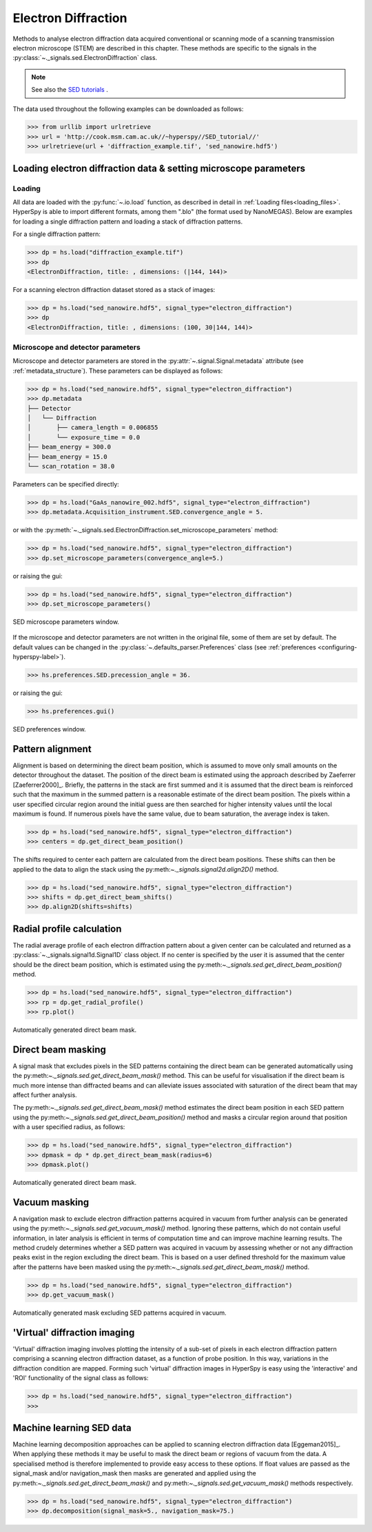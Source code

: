 .. _ed-label:

Electron Diffraction
********************

Methods to analyse electron diffraction data acquired conventional or scanning
mode of a scanning transmission electron microscope (STEM) are described in
this chapter. These methods are specific to the signals in the
:py:class:`~._signals.sed.ElectronDiffraction` class.

.. NOTE::

    See also the `SED tutorials <http://nbviewer.ipython.org/github/hyperspy/hyperspy-demos/blob/master/electron_microscopy/SED/>`_ .

The data used throughout the following examples can be downloaded as follows:

.. code-block:: python

    >>> from urllib import urlretrieve
    >>> url = 'http://cook.msm.cam.ac.uk//~hyperspy//SED_tutorial//'
    >>> urlretrieve(url + 'diffraction_example.tif', 'sed_nanowire.hdf5')

Loading electron diffraction data & setting microscope parameters
-----------------------------------------------------------------

Loading
^^^^^^^^

All data are loaded with the :py:func:`~.io.load` function, as described in
detail in :ref:`Loading files<loading_files>`. HyperSpy is able to import
different formats, among them ".blo" (the format used by NanoMEGAS). Below are
examples for loading a single diffraction pattern and loading a stack of
diffraction patterns.

For a single diffraction pattern:

.. code-block:: python

    >>> dp = hs.load("diffraction_example.tif")
    >>> dp
    <ElectronDiffraction, title: , dimensions: (|144, 144)>

For a scanning electron diffraction dataset stored as a stack of images:

.. code-block:: python

    >>> dp = hs.load("sed_nanowire.hdf5", signal_type="electron_diffraction")
    >>> dp
    <ElectronDiffraction, title: , dimensions: (100, 30|144, 144)>


Microscope and detector parameters
^^^^^^^^^^^^^^^^^^^^^^^^^^^^^^^^^^

Microscope and detector parameters are stored in the
:py:attr:`~.signal.Signal.metadata` attribute (see :ref:`metadata_structure`).
These parameters can be displayed as follows:

.. code-block:: python

    >>> dp = hs.load("sed_nanowire.hdf5", signal_type="electron_diffraction")
    >>> dp.metadata
    ├── Detector
    │   └── Diffraction
    │       ├── camera_length = 0.006855
    │       └── exposure_time = 0.0
    ├── beam_energy = 300.0
    ├── beam_energy = 15.0
    └── scan_rotation = 38.0

Parameters can be specified directly:

.. code-block:: python

    >>> dp = hs.load("GaAs_nanowire_002.hdf5", signal_type="electron_diffraction")
    >>> dp.metadata.Acquisition_instrument.SED.convergence_angle = 5.

or with the
:py:meth:`~._signals.sed.ElectronDiffraction.set_microscope_parameters` method:

.. code-block:: python

    >>> dp = hs.load("sed_nanowire.hdf5", signal_type="electron_diffraction")
    >>> dp.set_microscope_parameters(convergence_angle=5.)

or raising the gui:

.. code-block:: python

    >>> dp = hs.load("sed_nanowire.hdf5", signal_type="electron_diffraction")
    >>> dp.set_microscope_parameters()

.. figure::  images/SED_microscope_parameters_gui.png
   :align:   center
   :width:   400

   SED microscope parameters window.

If the microscope and detector parameters are not written in the original file,
some of them are set by default. The default values can be changed in the
:py:class:`~.defaults_parser.Preferences` class (see :ref:`preferences
<configuring-hyperspy-label>`).

.. code-block:: python

    >>> hs.preferences.SED.precession_angle = 36.

or raising the gui:

.. code-block:: python

    >>> hs.preferences.gui()

.. figure::  images/SED_preferences_gui.png
   :align:   center
   :width:   400

   SED preferences window.


Pattern alignment
-----------------

Alignment is based on determining the direct beam position, which is assumed to
move only small amounts on the detector throughout the dataset. The position of
the direct beam is estimated using the approach described by Zaeferrer
[Zaeferrer2000]_. Briefly, the patterns in the stack are first summed and it is
assumed that the direct beam is reinforced such that the maximum in the summed
pattern is a reasonable estimate of the direct beam position. The pixels within
a user specified circular region around the initial guess are then searched for
higher intensity values until the local maximum is found. If numerous pixels
have the same value, due to beam saturation, the average index is taken.

.. code-block:: python

    >>> dp = hs.load("sed_nanowire.hdf5", signal_type="electron_diffraction")
    >>> centers = dp.get_direct_beam_position()

The shifts required to center each pattern are calculated from the direct beam
positions. These shifts can then be applied to the data to align the stack using
the py:meth:`~._signals.signal2d.align2D()` method.

.. code-block:: python

    >>> dp = hs.load("sed_nanowire.hdf5", signal_type="electron_diffraction")
    >>> shifts = dp.get_direct_beam_shifts()
    >>> dp.align2D(shifts=shifts)


Radial profile calculation
--------------------------

The radial average profile of each electron diffraction pattern about a given
center can be calculated and returned as a
:py:class:`~._signals.signal1d.Signal1D` class object. If no center is specified
by the user it is assumed that the center should be the direct beam position,
which is estimated using the py:meth:`~._signals.sed.get_direct_beam_position()`
method.

.. code-block:: python

    >>> dp = hs.load("sed_nanowire.hdf5", signal_type="electron_diffraction")
    >>> rp = dp.get_radial_profile()
    >>> rp.plot()

.. figure:: images/diffraction_radial_profile.png
   :align: center
   :width: 400

   Automatically generated direct beam mask.


Direct beam masking
-------------------

A signal mask that excludes pixels in the SED patterns containing the direct
beam can be generated automatically using the
py:meth:`~._signals.sed.get_direct_beam_mask()` method. This can be useful for
visualisation if the direct beam is much more intense than diffracted beams and
can alleviate issues associated with saturation of the direct beam that may
affect further analysis.

The py:meth:`~._signals.sed.get_direct_beam_mask()` method estimates the direct
beam position in each SED pattern using the
py:meth:`~._signals.sed.get_direct_beam_position()` method and masks a
circular region around that position with a user specified radius, as follows:

.. code-block:: python

    >>> dp = hs.load("sed_nanowire.hdf5", signal_type="electron_diffraction")
    >>> dpmask = dp * dp.get_direct_beam_mask(radius=6)
    >>> dpmask.plot()

.. figure:: images/direct_beam_mask.png
   :align: center
   :width: 400

   Automatically generated direct beam mask.


Vacuum masking
--------------

A navigation mask to exclude electron diffraction patterns acquired in vacuum
from further analysis can be generated using the
py:meth:`~._signals.sed.get_vacuum_mask()` method. Ignoring
these patterns, which do not contain useful information, in later analysis is
efficient in terms of computation time and can improve machine learning results.
The method crudely determines whether a SED pattern was acquired in vacuum by
assessing whether or not any diffraction peaks exist in the region excluding the
direct beam. This is based on a user defined threshold for the maximum value
after the patterns have been masked using the
py:meth:`~._signals.sed.get_direct_beam_mask()` method.

.. code-block:: python

    >>> dp = hs.load("sed_nanowire.hdf5", signal_type="electron_diffraction")
    >>> dp.get_vacuum_mask()

.. figure:: images/diffraction_vacuum_mask.png
   :align: center
   :width: 400

   Automatically generated mask excluding SED patterns acquired in vacuum.


'Virtual' diffraction imaging
-----------------------------

'Virtual' diffraction imaging involves plotting the intensity of a sub-set of
pixels in each electron diffraction pattern comprising a scanning electron
diffraction dataset, as a function of probe position. In this way, variations in
the diffraction condition are mapped. Forming such 'virtual' diffraction images
in HyperSpy is easy using the 'interactive' and 'ROI' functionality of the
signal class as follows:

.. code-block:: python

    >>> dp = hs.load("sed_nanowire.hdf5", signal_type="electron_diffraction")
    >>>

.. figure:: images/sed_diffraction_imaging.png
   :align: center
   :width: 400


Machine learning SED data
-------------------------

Machine learning decomposition approaches can be applied to scanning electron
diffraction data [Eggeman2015]_. When applying these methods it may be useful to
mask the direct beam or regions of vacuum from the data. A specialised method is
therefore implemented to provide easy access to these options. If float values
are passed as the signal_mask and/or navigation_mask then masks are generated
and applied using the py:meth:`~._signals.sed.get_direct_beam_mask()` and
py:meth:`~._signals.sed.get_vacuum_mask()` methods respectively.

.. code-block:: python

    >>> dp = hs.load("sed_nanowire.hdf5", signal_type="electron_diffraction")
    >>> dp.decomposition(signal_mask=5., navigation_mask=75.)
